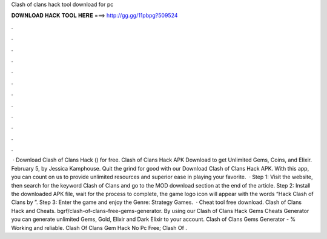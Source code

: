 Clash of clans hack tool download for pc

𝐃𝐎𝐖𝐍𝐋𝐎𝐀𝐃 𝐇𝐀𝐂𝐊 𝐓𝐎𝐎𝐋 𝐇𝐄𝐑𝐄 ===> http://gg.gg/11pbpg?509524

.

.

.

.

.

.

.

.

.

.

.

.

 · Download Clash of Clans Hack () for free. Clash of Clans Hack APK Download to get Unlimited Gems, Coins, and Elixir. February 5, by Jessica Kamphouse. Quit the grind for good with our Download Clash of Clans Hack APK. With this app, you can count on us to provide unlimited resources and superior ease in playing your favorite.  · Step 1: Visit the  website, then search for the keyword Clash of Clans and go to the MOD download section at the end of the article. Step 2: Install the downloaded APK file, wait for the process to complete, the game logo icon will appear with the words “Hack Clash of Clans by ”. Step 3: Enter the game and enjoy the Genre: Strategy Games.  · Cheat tool free download. Clash of Clans Hack and Cheats. bgrf/clash-of-clans-free-gems-generator. By using our Clash of Clans Hack Gems Cheats Generator you can generate unlimited Gems, Gold, Elixir and Dark Elixir to your account. Clash of Clans Gems Generator - % Working and reliable. Clash Of Clans Gem Hack No Pc Free; Clash Of .